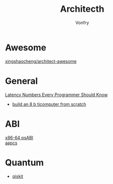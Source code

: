 #+TITLE: Architecth
#+AUTHOR: Vonfry

* Awesome
  - [[https://github.com/xingshaocheng/architect-awesome][xingshaocheng/architect-awesome]] ::
* General
  - [[https://colin-scott.github.io/personal_website/research/interactive_latency.html][Latency Numbers Every Programmer Should Know]] ::
  - [[https://eater.net/8bit][build an 8 b ticomputer from scratch]]
* ABI
  - [[https://gitlab.com/x86-psABIs/x86-64-ABI][x86-64 psABI]] ::
  - [[https://developer.arm.com/documentation/107656/0101/Getting-started-with-Armv8-M-based-systems/Procedure-Call-Standard-for-Arm-Architecture--AAPCS-?lang=en][aapcs]] ::
* Quantum
  - [[https://qiskit.org/textbook/preface.html][qiskit]]
